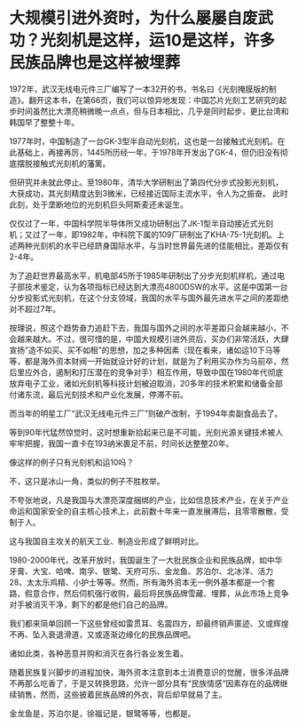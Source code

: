 * 大规模引进外资时，为什么屡屡自废武功？光刻机是这样，运10是这样，许多民族品牌也是这样被埋葬

1972年，武汉无线电元件三厂编写了一本32开的书，书名曰《光刻掩膜版的制造》。翻开这本书，在第66页，我们可以惊异地发现：中国芯片光刻工艺研究的起步时间虽然比大漂亮稍微晚一点点，但与日本相比，几乎是同时起步，更比台湾和韩国早了整整十年。

[[./img/92-0.jpeg]]

1977年时，中国制造了一台GK-3型半自动光刻机，这也是一台接触式光刻机。在此基础上，再接再厉，1445所历经一年，于1978年开发出了GK-4，但仍旧没有彻底摆脱接触式光刻机的藩篱。

但研究并未就此停止。至1980年，清华大学研制出了第四代分步式投影光刻机，大获成功，其光刻精度达到3微米，已经接近国际主流水平，令人为之振奋。
此时此刻，处于垄断地位的光刻机巨头阿斯麦还未诞生。

仅仅过了一年，中国科学院半导体所又成功研制出了JK-1型半自动接近式光刻机；又过了一年，即1982年，中科院下属的109厂研制出了KHA-75-1光刻机。上述两种光刻机的水平已经跻身国际水平，与当时世界最先进的佳能相比，差距仅有2-4年。

为了追赶世界最高水平，机电部45所于1985年研制出了分步光刻机样机，通过电子部技术鉴定，认为各项指标已经达到大漂亮4800DSW的水平。这是中国第一台分步投影式光刻机，在这个分支领域，我国的水平与国外最先进水平之间的差距绝对不超过7年。

按理说，照这个趋势奋力追赶下去，我国与国外之间的水平差距只会越来越小，不会越来越大。不过，很可惜的是，中国大规模引进外资后，买办们非常活跃，大肆宣扬"造不如买、买不如租”的思想，加之多种因素（现在看来，诸如运10下马等等，都是海外资本财阀一开始就设计好的计划，就是为了利用买办作为马前卒，然后里应外合，遏制和打压潜在的竞争对手）相互作用，导致中国在1980年代彻底放弃电子工业，诸如光刻机等科技计划被迫取消，20多年的技术积累和储备全部付诸东流，最后光刻技术和产业化发展，停滞不前。

而当年的明星工厂“武汉无线电元件三厂”则破产改制，于1994年卖副食品去了。

等到90年代猛然惊觉时，这时想重新拾起来已是不可能，光刻光源关键技术被人牢牢把握，我国一直卡在193纳米裹足不前，时间长达整整20年。

像这样的例子只有光刻机和运10吗？

不，这只是冰山一角，类似的例子不胜枚举。

不夸张地说，凡是我国与大漂亮深度捆绑的产业，比如信息技术产业，在关于产业命运和国家安全的自主核心技术上，此前数十年来一直发展滞后，且零零散散，受制于人。

这与我国自主攻关的航天工业、制造业形成了鲜明对比。

1980-2000年代，改革开放时，我国诞生了一大批民族企业和民族品牌，如中华牙膏、大宝、哈啤、南孚、银鹭、天府可乐、金龙鱼、苏泊尔、北冰洋、活力28、太太乐鸡精、小护士等等。然而，所有海外资本无一例外基本都是一个套路，假意合作，然后伺机强行收购，最后将民族品牌雪藏、埋葬，从此市场上竞争对手被消灭干净，剩下的都是他们自己的品牌。

我们都来简单回顾一下这些曾经如雷贯耳、名震四方，却最终销声匿迹、又或辉煌不再、坠入衰退滑道，又或逐渐边缘化的民族品牌吧。

[[./img/92-1.jpeg]]

[[./img/92-2.jpeg]]

[[./img/92-3.jpeg]]

[[./img/92-4.jpeg]]

[[./img/92-5.jpeg]]

[[./img/92-6.jpeg]]

[[./img/92-7.jpeg]]

[[./img/92-8.jpeg]]

[[./img/92-9.jpeg]]

[[./img/92-10.jpeg]]

[[./img/92-11.jpeg]]

[[./img/92-12.jpeg]]

[[./img/92-13.jpeg]]

[[./img/92-14.jpeg]]

诸如此类，各种恶意并购和消灭在各行各业发生着。

随着民族复兴脚步的进程加快，海外资本注意到本土消费意识的觉醒，很多洋品牌不再那么吃香了，于是又转换思路，允许一部分具有“民族情感”因素存在的品牌继续销售，然而，这些披着民族品牌的外衣，背后却早就易了主。

金龙鱼是，苏泊尔是，徐福记是，银鹭等等，也都是。

